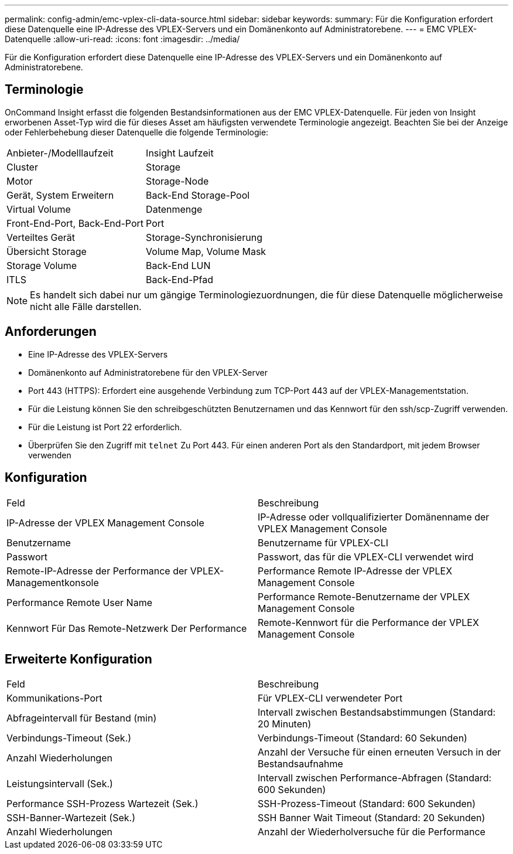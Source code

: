 ---
permalink: config-admin/emc-vplex-cli-data-source.html 
sidebar: sidebar 
keywords:  
summary: Für die Konfiguration erfordert diese Datenquelle eine IP-Adresse des VPLEX-Servers und ein Domänenkonto auf Administratorebene. 
---
= EMC VPLEX-Datenquelle
:allow-uri-read: 
:icons: font
:imagesdir: ../media/


[role="lead"]
Für die Konfiguration erfordert diese Datenquelle eine IP-Adresse des VPLEX-Servers und ein Domänenkonto auf Administratorebene.



== Terminologie

OnCommand Insight erfasst die folgenden Bestandsinformationen aus der EMC VPLEX-Datenquelle. Für jeden von Insight erworbenen Asset-Typ wird die für dieses Asset am häufigsten verwendete Terminologie angezeigt. Beachten Sie bei der Anzeige oder Fehlerbehebung dieser Datenquelle die folgende Terminologie:

|===


| Anbieter-/Modelllaufzeit | Insight Laufzeit 


 a| 
Cluster
 a| 
Storage



 a| 
Motor
 a| 
Storage-Node



 a| 
Gerät, System Erweitern
 a| 
Back-End Storage-Pool



 a| 
Virtual Volume
 a| 
Datenmenge



 a| 
Front-End-Port, Back-End-Port
 a| 
Port



 a| 
Verteiltes Gerät
 a| 
Storage-Synchronisierung



 a| 
Übersicht Storage
 a| 
Volume Map, Volume Mask



 a| 
Storage Volume
 a| 
Back-End LUN



 a| 
ITLS
 a| 
Back-End-Pfad

|===
[NOTE]
====
Es handelt sich dabei nur um gängige Terminologiezuordnungen, die für diese Datenquelle möglicherweise nicht alle Fälle darstellen.

====


== Anforderungen

* Eine IP-Adresse des VPLEX-Servers
* Domänenkonto auf Administratorebene für den VPLEX-Server
* Port 443 (HTTPS): Erfordert eine ausgehende Verbindung zum TCP-Port 443 auf der VPLEX-Managementstation.
* Für die Leistung können Sie den schreibgeschützten Benutzernamen und das Kennwort für den ssh/scp-Zugriff verwenden.
* Für die Leistung ist Port 22 erforderlich.
* Überprüfen Sie den Zugriff mit `telnet` Zu Port 443. Für einen anderen Port als den Standardport, mit jedem Browser verwenden




== Konfiguration

|===


| Feld | Beschreibung 


 a| 
IP-Adresse der VPLEX Management Console
 a| 
IP-Adresse oder vollqualifizierter Domänenname der VPLEX Management Console



 a| 
Benutzername
 a| 
Benutzername für VPLEX-CLI



 a| 
Passwort
 a| 
Passwort, das für die VPLEX-CLI verwendet wird



 a| 
Remote-IP-Adresse der Performance der VPLEX-Managementkonsole
 a| 
Performance Remote IP-Adresse der VPLEX Management Console



 a| 
Performance Remote User Name
 a| 
Performance Remote-Benutzername der VPLEX Management Console



 a| 
Kennwort Für Das Remote-Netzwerk Der Performance
 a| 
Remote-Kennwort für die Performance der VPLEX Management Console

|===


== Erweiterte Konfiguration

|===


| Feld | Beschreibung 


 a| 
Kommunikations-Port
 a| 
Für VPLEX-CLI verwendeter Port



 a| 
Abfrageintervall für Bestand (min)
 a| 
Intervall zwischen Bestandsabstimmungen (Standard: 20 Minuten)



 a| 
Verbindungs-Timeout (Sek.)
 a| 
Verbindungs-Timeout (Standard: 60 Sekunden)



 a| 
Anzahl Wiederholungen
 a| 
Anzahl der Versuche für einen erneuten Versuch in der Bestandsaufnahme



 a| 
Leistungsintervall (Sek.)
 a| 
Intervall zwischen Performance-Abfragen (Standard: 600 Sekunden)



 a| 
Performance SSH-Prozess Wartezeit (Sek.)
 a| 
SSH-Prozess-Timeout (Standard: 600 Sekunden)



 a| 
SSH-Banner-Wartezeit (Sek.)
 a| 
SSH Banner Wait Timeout (Standard: 20 Sekunden)



 a| 
Anzahl Wiederholungen
 a| 
Anzahl der Wiederholversuche für die Performance

|===